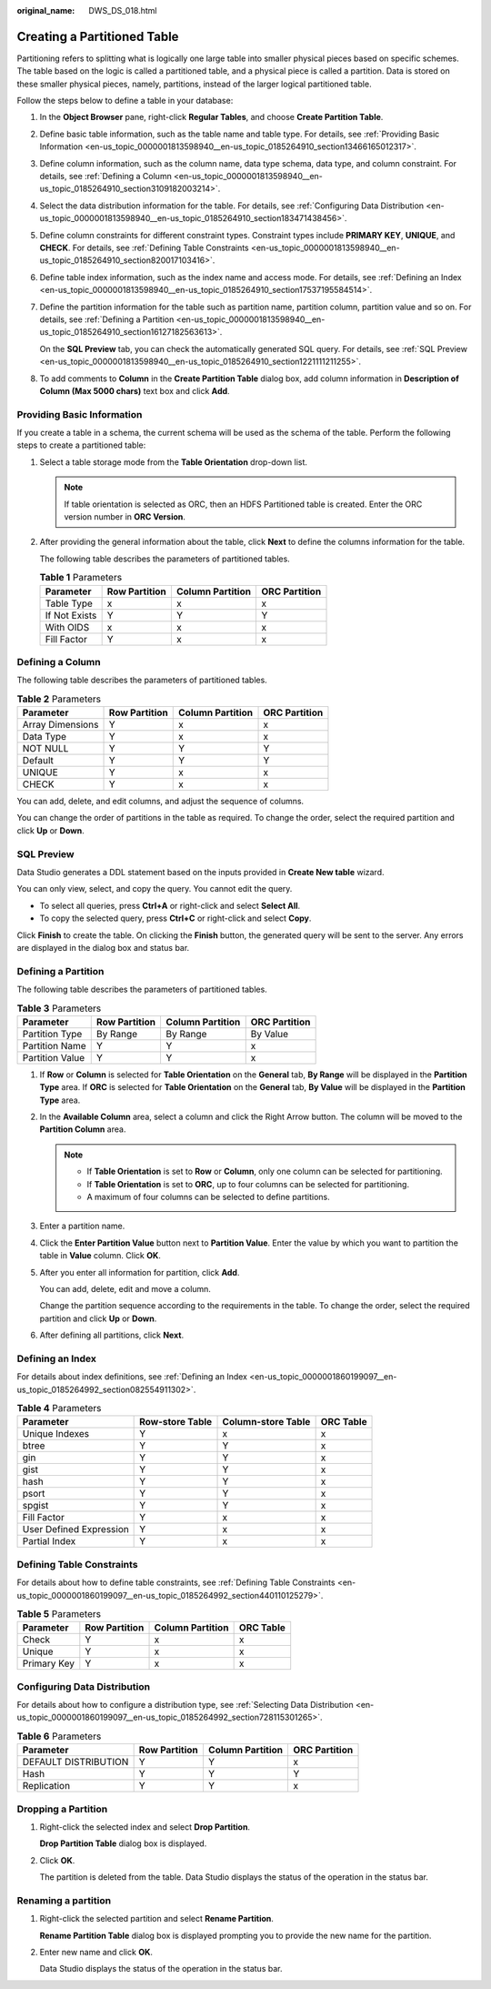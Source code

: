 :original_name: DWS_DS_018.html

.. _DWS_DS_018:

Creating a Partitioned Table
============================

Partitioning refers to splitting what is logically one large table into smaller physical pieces based on specific schemes. The table based on the logic is called a partitioned table, and a physical piece is called a partition. Data is stored on these smaller physical pieces, namely, partitions, instead of the larger logical partitioned table.

Follow the steps below to define a table in your database:

#. In the **Object Browser** pane, right-click **Regular Tables**, and choose **Create Partition Table**.

#. Define basic table information, such as the table name and table type. For details, see :ref:`Providing Basic Information <en-us_topic_0000001813598940__en-us_topic_0185264910_section13466165012317>`.

#. Define column information, such as the column name, data type schema, data type, and column constraint. For details, see :ref:`Defining a Column <en-us_topic_0000001813598940__en-us_topic_0185264910_section3109182003214>`.

#. Select the data distribution information for the table. For details, see :ref:`Configuring Data Distribution <en-us_topic_0000001813598940__en-us_topic_0185264910_section183471438456>`.

#. Define column constraints for different constraint types. Constraint types include **PRIMARY KEY**, **UNIQUE**, and **CHECK**. For details, see :ref:`Defining Table Constraints <en-us_topic_0000001813598940__en-us_topic_0185264910_section820017103416>`.

#. Define table index information, such as the index name and access mode. For details, see :ref:`Defining an Index <en-us_topic_0000001813598940__en-us_topic_0185264910_section17537195584514>`.

#. Define the partition information for the table such as partition name, partition column, partition value and so on. For details, see :ref:`Defining a Partition <en-us_topic_0000001813598940__en-us_topic_0185264910_section16127182563613>`.

   On the **SQL Preview** tab, you can check the automatically generated SQL query. For details, see :ref:`SQL Preview <en-us_topic_0000001813598940__en-us_topic_0185264910_section1221111211255>`.

#. To add comments to **Column** in the **Create Partition Table** dialog box, add column information in **Description of Column (Max 5000 chars)** text box and click **Add**.

.. _en-us_topic_0000001813598940__en-us_topic_0185264910_section13466165012317:

Providing Basic Information
---------------------------

If you create a table in a schema, the current schema will be used as the schema of the table. Perform the following steps to create a partitioned table:

#. Select a table storage mode from the **Table Orientation** drop-down list.

   .. note::

      If table orientation is selected as ORC, then an HDFS Partitioned table is created. Enter the ORC version number in **ORC Version**.

#. After providing the general information about the table, click **Next** to define the columns information for the table.

   The following table describes the parameters of partitioned tables.

   .. table:: **Table 1** Parameters

      ============= ============= ================ =============
      Parameter     Row Partition Column Partition ORC Partition
      ============= ============= ================ =============
      Table Type    x             x                x
      If Not Exists Y             Y                Y
      With OIDS     x             x                x
      Fill Factor   Y             x                x
      ============= ============= ================ =============

.. _en-us_topic_0000001813598940__en-us_topic_0185264910_section3109182003214:

Defining a Column
-----------------

The following table describes the parameters of partitioned tables.

.. table:: **Table 2** Parameters

   ================ ============= ================ =============
   Parameter        Row Partition Column Partition ORC Partition
   ================ ============= ================ =============
   Array Dimensions Y             x                x
   Data Type        Y             x                x
   NOT NULL         Y             Y                Y
   Default          Y             Y                Y
   UNIQUE           Y             x                x
   CHECK            Y             x                x
   ================ ============= ================ =============

You can add, delete, and edit columns, and adjust the sequence of columns.

You can change the order of partitions in the table as required. To change the order, select the required partition and click **Up** or **Down**.

|image1|

.. _en-us_topic_0000001813598940__en-us_topic_0185264910_section1221111211255:

SQL Preview
-----------

Data Studio generates a DDL statement based on the inputs provided in **Create New table** wizard.

You can only view, select, and copy the query. You cannot edit the query.

-  To select all queries, press **Ctrl+A** or right-click and select **Select All**.
-  To copy the selected query, press **Ctrl+C** or right-click and select **Copy**.

Click **Finish** to create the table. On clicking the **Finish** button, the generated query will be sent to the server. Any errors are displayed in the dialog box and status bar.

.. _en-us_topic_0000001813598940__en-us_topic_0185264910_section16127182563613:

Defining a Partition
--------------------

The following table describes the parameters of partitioned tables.

.. table:: **Table 3** Parameters

   =============== ============= ================ =============
   Parameter       Row Partition Column Partition ORC Partition
   =============== ============= ================ =============
   Partition Type  By Range      By Range         By Value
   Partition Name  Y             Y                x
   Partition Value Y             Y                x
   =============== ============= ================ =============

#. If **Row** or **Column** is selected for **Table Orientation** on the **General** tab, **By Range** will be displayed in the **Partition Type** area. If **ORC** is selected for **Table Orientation** on the **General** tab, **By Value** will be displayed in the **Partition Type** area.

#. In the **Available Column** area, select a column and click the Right Arrow button. The column will be moved to the **Partition Column** area.

   .. note::

      -  If **Table Orientation** is set to **Row** or **Column**, only one column can be selected for partitioning.
      -  If **Table Orientation** is set to **ORC**, up to four columns can be selected for partitioning.
      -  A maximum of four columns can be selected to define partitions.

#. Enter a partition name.

#. Click the **Enter Partition Value** button next to **Partition Value**. Enter the value by which you want to partition the table in **Value** column. Click **OK**.

#. After you enter all information for partition, click **Add**.

   You can add, delete, edit and move a column.

   Change the partition sequence according to the requirements in the table. To change the order, select the required partition and click **Up** or **Down**.

   |image2|

#. After defining all partitions, click **Next**.

.. _en-us_topic_0000001813598940__en-us_topic_0185264910_section17537195584514:

Defining an Index
-----------------

For details about index definitions, see :ref:`Defining an Index <en-us_topic_0000001860199097__en-us_topic_0185264992_section082554911302>`.

.. table:: **Table 4** Parameters

   ======================= =============== ================== =========
   Parameter               Row-store Table Column-store Table ORC Table
   ======================= =============== ================== =========
   Unique Indexes          Y               x                  x
   btree                   Y               Y                  x
   gin                     Y               Y                  x
   gist                    Y               Y                  x
   hash                    Y               Y                  x
   psort                   Y               Y                  x
   spgist                  Y               Y                  x
   Fill Factor             Y               x                  x
   User Defined Expression Y               x                  x
   Partial Index           Y               x                  x
   ======================= =============== ================== =========

.. _en-us_topic_0000001813598940__en-us_topic_0185264910_section820017103416:

Defining Table Constraints
--------------------------

For details about how to define table constraints, see :ref:`Defining Table Constraints <en-us_topic_0000001860199097__en-us_topic_0185264992_section440110125279>`.

.. table:: **Table 5** Parameters

   =========== ============= ================ =========
   Parameter   Row Partition Column Partition ORC Table
   =========== ============= ================ =========
   Check       Y             x                x
   Unique      Y             x                x
   Primary Key Y             x                x
   =========== ============= ================ =========

.. _en-us_topic_0000001813598940__en-us_topic_0185264910_section183471438456:

Configuring Data Distribution
-----------------------------

For details about how to configure a distribution type, see :ref:`Selecting Data Distribution <en-us_topic_0000001860199097__en-us_topic_0185264992_section728115301265>`.

.. table:: **Table 6** Parameters

   ==================== ============= ================ =============
   Parameter            Row Partition Column Partition ORC Partition
   ==================== ============= ================ =============
   DEFAULT DISTRIBUTION Y             Y                x
   Hash                 Y             Y                Y
   Replication          Y             Y                x
   ==================== ============= ================ =============

Dropping a Partition
--------------------

#. Right-click the selected index and select **Drop Partition**.

   **Drop Partition Table** dialog box is displayed.

#. Click **OK**.

   The partition is deleted from the table. Data Studio displays the status of the operation in the status bar.

Renaming a partition
--------------------

#. Right-click the selected partition and select **Rename Partition**.

   **Rename Partition Table** dialog box is displayed prompting you to provide the new name for the partition.

#. Enter new name and click **OK**.

   Data Studio displays the status of the operation in the status bar.

.. |image1| image:: /_static/images/en-us_image_0000001813599320.png
.. |image2| image:: /_static/images/en-us_image_0000001860319237.png
